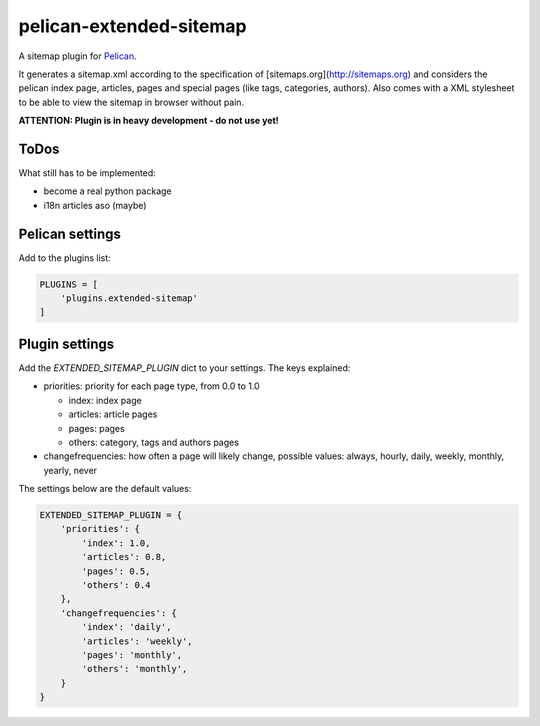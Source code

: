 pelican-extended-sitemap
========================

A sitemap plugin for `Pelican`_.

It generates a sitemap.xml according to the specification of [sitemaps.org](http://sitemaps.org) and considers the pelican index page, articles, pages and special pages (like tags, categories, authors).
Also comes with a XML stylesheet to be able to view the sitemap in browser without pain.

**ATTENTION: Plugin is in heavy development - do not use yet!**

ToDos
-----

What still has to be implemented:

* become a real python package
* i18n articles aso (maybe)


Pelican settings
----------------

Add to the plugins list:


.. code-block:: python

    PLUGINS = [
        'plugins.extended-sitemap'
    ]


Plugin settings
---------------

Add the `EXTENDED_SITEMAP_PLUGIN` dict to your settings.
The keys explained:

* priorities: priority for each page type, from 0.0 to 1.0
  
  * index: index page
  * articles: article pages
  * pages: pages
  * others: category, tags and authors pages
  
* changefrequencies: how often a page will likely change, possible values: always, hourly, daily, weekly, monthly, yearly, never

The settings below are the default values:

.. code-block:: python

    EXTENDED_SITEMAP_PLUGIN = {
        'priorities': {
            'index': 1.0,
            'articles': 0.8,
            'pages': 0.5,
            'others': 0.4
        },
        'changefrequencies': {
            'index': 'daily',
            'articles': 'weekly',
            'pages': 'monthly',
            'others': 'monthly',
        }
    }



.. _Pelican: https://github.com/getpelican/pelican

